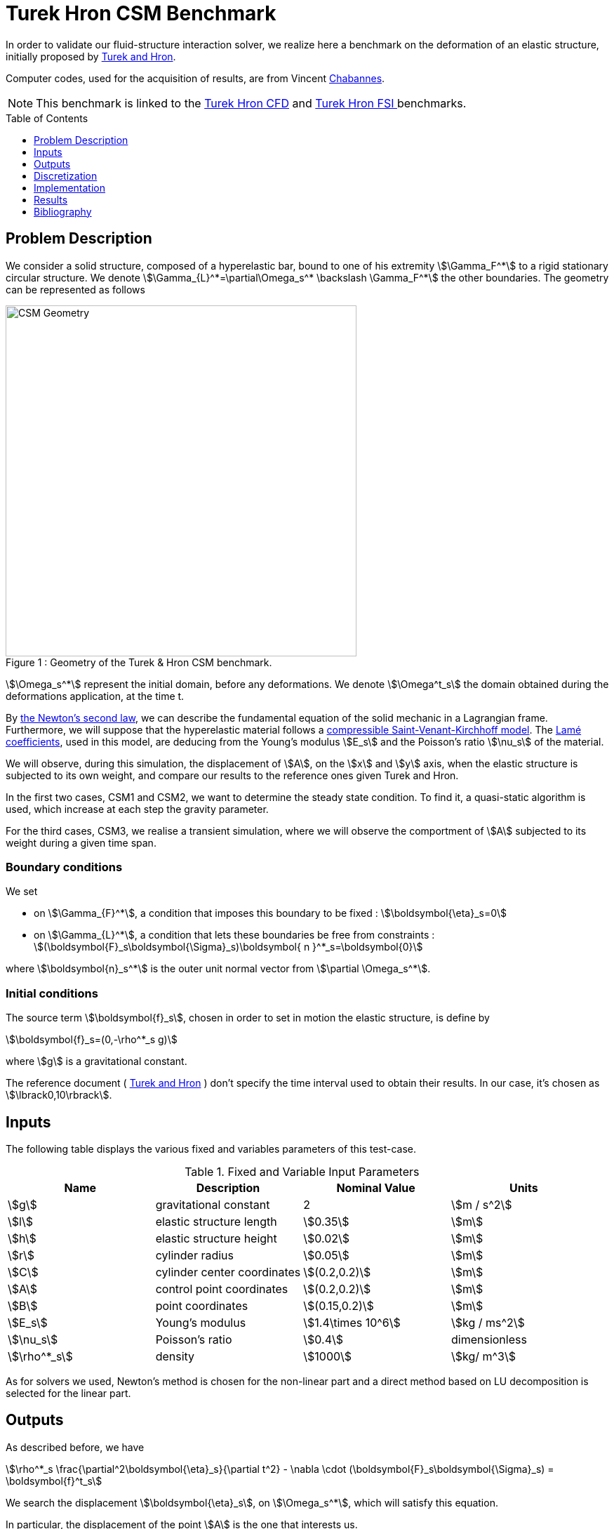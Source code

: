 Turek Hron CSM Benchmark
========================
:toc:
:toc-placement: preamble
:toclevels: 1
:biblio: ../../Appendix/Bibliography/readme.adoc 

In order to validate our fluid-structure interaction solver, we realize here a benchmark on the deformation of an elastic structure, initially proposed by link:{biblio}#turek2006proposal[Turek and Hron].

Computer codes, used for the acquisition of results, are from Vincent link:{biblio}#bloodflowChabannes[Chabannes].

NOTE: This benchmark is linked to the link:../../CFD/Turek-Hron/readme.adoc[Turek Hron CFD] and link:../../FSI/Turek-Hron/readme.adoc[Turek Hron FSI ] benchmarks.

== Problem Description

We consider a solid structure, composed of a hyperelastic bar, bound to one of his extremity stem:[\Gamma_F^*] to a rigid stationary circular structure. We denote stem:[\Gamma_{L}^*=\partial\Omega_s^* \backslash \Gamma_F^*] the other boundaries. 
The geometry can be represented as follows

[[img-geometry1]]
image::{imagesdir}/toolbox/csm/Turek-Hron/TurekHronCSMGeometry.png[caption="Figure 1 : ", title="Geometry of the Turek & Hron CSM benchmark.", alt="CSM Geometry", width="500", align="center"]

stem:[\Omega_s^*] represent the initial domain, before any deformations. We denote stem:[\Omega^t_s] the domain obtained during the deformations application, at the time t.

By link:../readme.adoc#_Second_Newton's_law[ the Newton's second law], we can describe the fundamental equation of the solid mechanic in a Lagrangian frame. Furthermore, we will suppose that the hyperelastic material follows a link:../readme.adoc#_Compressible_Saint-Venant-Kirchhoff_model[ compressible Saint-Venant-Kirchhoff model]. The link:../readme.adoc#_Lamé_coefficients[ Lamé coefficients], used in this model, are deducing from the Young's modulus stem:[E_s] and the Poisson's ratio stem:[\nu_s] of the material.


We will observe, during this simulation, the displacement of stem:[A], on the stem:[x] and stem:[y] axis, when the elastic structure is subjected to its own weight, and compare our results to the reference ones given Turek and Hron.

In the first two cases, CSM1 and CSM2, we want to determine the steady state condition. To find it, a quasi-static algorithm is used, which increase at each step the gravity parameter. 

For the third cases, CSM3, we realise a transient simulation, where we will observe the comportment of stem:[A] subjected to its weight during a given time span.

=== Boundary conditions

We set

* on stem:[\Gamma_{F}^*], a condition that imposes this boundary to be fixed : stem:[\boldsymbol{\eta}_s=0]

* on stem:[\Gamma_{L}^*], a condition that lets these boundaries be free from constraints :
  stem:[(\boldsymbol{F}_s\boldsymbol{\Sigma}_s)\boldsymbol{ n }^*_s=\boldsymbol{0}]

where stem:[\boldsymbol{n}_s^*] is the outer unit normal vector from stem:[\partial \Omega_s^*].

=== Initial conditions

The source term stem:[\boldsymbol{f}_s], chosen in order to set in motion the elastic structure, is define by 

[stem]
++++
\boldsymbol{f}_s=(0,-\rho^*_s g)
++++

where stem:[g] is a gravitational constant.

The reference document ( link:{biblio}#turek2006proposal[Turek and Hron] ) don't specify the time interval used to obtain their results. In our case, it's chosen as stem:[\lbrack0,10\rbrack].

== Inputs

The following table displays the various fixed and variables
parameters of this test-case.

.Fixed and Variable Input Parameters
|===
| Name |Description | Nominal Value | Units

|stem:[g]| gravitational constant | 2 | stem:[m / s^2]
|stem:[l] | elastic structure length | stem:[0.35]  |stem:[m]
|stem:[h] | elastic structure height | stem:[0.02]  |stem:[m]
|stem:[r] | cylinder radius | stem:[0.05]  |stem:[m]
|stem:[C] | cylinder center coordinates | stem:[(0.2,0.2)]|stem:[m]
|stem:[A] | control point coordinates | stem:[(0.2,0.2)]|stem:[m]
|stem:[B] | point coordinates | stem:[(0.15,0.2)]|stem:[m]
|stem:[E_s] | Young's modulus | stem:[1.4\times 10^6]  | stem:[kg / ms^2]
|stem:[\nu_s] | Poisson's ratio | stem:[0.4]  |dimensionless
|stem:[\rho^*_s] | density | stem:[1000]  |stem:[kg/ m^3]
|===

As for solvers we used, Newton's method is chosen for the non-linear part and a direct method based on LU decomposition is selected for the linear part.

== Outputs

As described before, we have 

[stem]
++++
\rho^*_s \frac{\partial^2\boldsymbol{\eta}_s}{\partial t^2} - \nabla \cdot (\boldsymbol{F}_s\boldsymbol{\Sigma}_s) = \boldsymbol{f}^t_s
++++

We search the displacement stem:[\boldsymbol{\eta}_s], on stem:[\Omega_s^*], which will satisfy this equation.

In particular, the displacement of the point stem:[A] is the one that interests us.

== Discretization

To realize these tests, we made the choice to used Finite Elements Method, with Lagrangian elements of order stem:[N] to discretize space.

Newmark-beta method, presented into link:{biblio}#bloodflowChabannes[Chabannes] papers, is the one we used for the time discretization. We used this method with stem:[\gamma=0.5] and stem:[\beta=0.25].

=== Solvers

Here are the different solvers ( linear and non-linear ) used during results acquisition.

[cols="1,1"]
.KSP configuration
|===
|type|gmres
|relative tolerance|1e-13
|max iteration|1000
|reuse preconditioner| true
|===

[cols="1,1"]
.SNES configuration
|===
|relative tolerance|1e-8
|steps tolerance|1e-8
|max iteration|500
|max iteration with reuse|10
|reuse jacobian|false
|reuse jacobian rebuild at first Newton step|true
|===

[cols="1,1"]
.KSP in SNES configuration
|===
|relative tolerance|1e-5
|max iteration|500
|reuse preconditioner| CSM1/CSM2 : false \| CSM3 : true
|reuse preconditioner rebuild at first Newton step|true
|===

[cols="1,1"]
.Preconditioner configuration
|===
|type|lu
|package|mumps
|===


== Implementation

To realize the acquisition of the benchmark results, code files contained and using the Feel++ library will be used. Here is a quick look to the different location of them.

First at all, the main code can be found in

----
    feelpp/applications/models/solid
----

The configuration file for the CSM3 case, the only one we work on, is located at 

----
    feelpp/applications/models/solid/TurekHron
----

The result files are then stored by default in 

----
    feel/applications/models/solid/TurekHron/csm3/"OrderDisp""Geometric_order"/"processor_used"
----

Like that, for the CSM3 case executed on 8 processors, with a stem:[P_1] displacement approximation space and a geometric order of 1, the path is 

----
    feel/applications/models/solid/TurekHron/csm3/P1G1/np_8
----


At least, to retrieve results that interested us for the benchmark and to generate graphs, we use a Python script located at 

----
    feelpp-benchmarking-book/CFD/Turek-Hron/postprocess_cfd.py
----

== Results

=== CSM1

|===
|stem:[N_{elt}]|stem:[N_{dof}]|stem:[x]  displacement stem:[\lbrack\times 10^{-3}\rbrack]|stem:[y] displacement stem:[\lbrack\times 10^{-3}\rbrack]
2+^.^|Reference link:{biblio}#turek2006proposal[TurekHron]|-7.187|-66.10
|1061|4620 (stem:[P_2])|-7.039|-65.32
|4199|17540 (stem:[P_2])|-7.047|-65.37
|16495|67464 (stem:[P_2])|-7.048|-65.37
|1061|10112 (stem:[P_3])|-7.046|-65.36
|1906|17900 (stem:[P_3])|-7.049|-65.37
|1061|17726 (stem:[P_4])|-7.048|-65.37

|===

All the files used  for this case can be found in this https://github.com/feelpp/feelpp/tree/develop/applications/models/solid/TurekHron[rep] [ https://github.com/feelpp/feelpp/tree/develop/applications/models/solid/TurekHron/csm.geo[geo file], https://github.com/feelpp/feelpp/tree/develop/applications/models/solid/TurekHron/csm1.cfg[config file], https://github.com/feelpp/feelpp/tree/develop/applications/models/solid/TurekHron/csm1.json[json file] ]

=== CSM2

|===
|stem:[N_{elt}]|stem:[N_{dof}]|stem:[x]  displacement stem:[\lbrack\times 10^{-3}\rbrack]|stem:[y] displacement stem:[\lbrack\times 10^{-3}\rbrack]
2+^.^|Reference link:{biblio}#turek2006proposal[TurekHron]|-0.4690|-16.97
|1061|4620 (stem:[P_2])|-0.459|-16.77
|4201|17548 (stem:[P_2])|-0.459|-16.77
|16495|67464 (stem:[P_2])|-0.459|-16.78
|1061|10112 (stem:[P_3])|-0.4594|-16.78
|16475|150500 (stem:[P_3])| -0.460|-16.78
|1061|17726 (stem:[P_4])|-0.460|-16.78
|===

All the files used  for this case can be found in this https://github.com/feelpp/feelpp/tree/develop/applications/models/solid/TurekHron[rep] [https://github.com/feelpp/feelpp/tree/develop/applications/models/solid/TurekHron/csm.geo[geo file], https://github.com/feelpp/feelpp/tree/develop/applications/models/solid/TurekHron/csm2.cfg[config file], https://github.com/feelpp/feelpp/tree/develop/applications/models/solid/TurekHron/csm2.json[json file]].

=== CSM3
The results of the CSM3 benchmark are detailed below.

.Results for CSM3
|===
|stem:[\Delta t]|stem:[N_{elt}]|stem:[N_{dof}]|stem:[x]  displacement stem:[\lbrack\times 10^{-3}\rbrack]|stem:[y] displacement stem:[\lbrack\times 10^{-3}\rbrack]
|/ 2+^.^|Reference link:{biblio}#turek2006proposal[TurekHron]|−14.305 ± 14.305 [1.0995]|−63.607 ± 65.160 [1.0995]
|===
|===
.4+^|0.02|4199|17536(stem:[P_2])|-14.585 ± 14.590 [1.0953]|-63.981 ± 65.521 [1.0930]
|4199|38900(stem:[P_3])|-14.589 ± 14.594 [1.0953]|-63.998 ± 65.522 [1.0930]
|1043|17536(stem:[P_4])|-14.591 ± 14.596 [1.0953]|-64.009 ± 65.521 [1.0930]
|4199|68662(stem:[P_4])|-14.590 ± 14.595 [1.0953]|-64.003 ± 65.522 [1.0930]
|===
|===
.4+^|0.01|4199|17536(stem:[P_2])|-14.636 ± 14.640 [1.0969]|-63.937 ± 65.761 [1.0945]
|4199|38900(stem:[P_3])|-14.642 ± 14.646 [1.0969]|-63.949 ± 65.771 [1.0945]
|1043|17536(stem:[P_4])|-14.645 ± 14.649 [1.0961]|-63.955 ± 65.778 [1.0945]
|4199|68662(stem:[P_4])|-14.627 ± 14.629 [1.0947]|-63.916 ± 65.739 [1.0947]
|===
|===
.4+^|0.005|4199|17536(stem:[P_2])|-14.645 ± 14.645 [1.0966]|-64.083 ± 65.521 [1.0951]
|4199|38900(stem:[P_3])|-14.649 ± 14.650 [1.0966]|-64.092 ± 65.637 [1.0951]
|1043|17536(stem:[P_4])|-14.652 ± 14.653 [1.0966]|-64.099 ± 65.645 [1.0951]
|4199|68662(stem:[P_4])|-14.650 ± 14.651 [1.0966]|-64.095 ± 65.640 [1.0951]
|===

image::{imagesdir}/toolbox/csm/Turek-Hron/fullviewCSM.png[]
$$
\text{Figure 2: x and y displacements}
$$

All the files used  for this case can be found in this https://github.com/feelpp/feelpp/tree/develop/applications/models/solid/TurekHron[rep] [ https://github.com/feelpp/feelpp/tree/develop/applications/models/solid/TurekHron/csm.geo[geo file], https://github.com/feelpp/feelpp/tree/develop/applications/models/solid/TurekHron/csm3.cfg[config file], https://github.com/feelpp/feelpp/tree/develop/applications/models/solid/TurekHron/csm3.json[json file] ]

=== Conclusion

To obtain these data, we used several different mesh refinements and different polynomial approximations for the displacement on the time interval stem:[\lbrack 0,10 \rbrack].

Our results are pretty similar to those from Turek and Hron, despite a small gap. This gap can be caused by the difference between our time interval and the one used for the reference acquisitions.


== Bibliography

[bibliography]
.References for this benchmark
- [[[TurekHron]]] S. Turek and J. Hron, _Proposal for numerical benchmarking of fluid-structure interaction between an elastic object and laminar incompressible flow_, Lecture Notes in Computational Science and Engineering, 2006.

- [[[Chabannes]]] Vincent Chabannes, _Vers la simulation numérique des écoulements sanguins_, Équations aux dérivées partielles [math.AP], Université de Grenoble, 2013.

